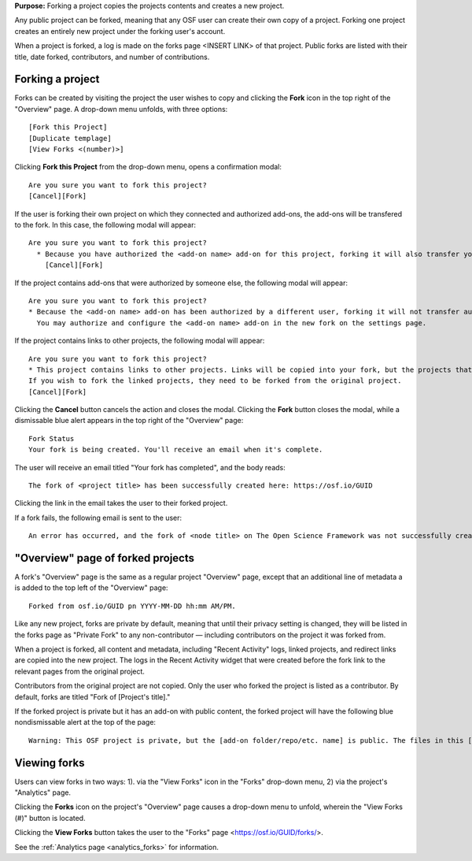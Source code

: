 **Purpose:** Forking a project copies the projects contents and creates a new project.

Any public project can be forked, meaning that any OSF user can create their own copy of a project. Forking one project creates
an entirely new project under the forking user's account.

When a project is forked, a log is made on the forks page <INSERT LINK> of that project. Public forks are listed with their title, date forked,
contributors, and number of contributions.

Forking a project
-----------------
Forks can be created by visiting the project the user wishes to copy and clicking the **Fork** icon in the top right
of the "Overview" page. A drop-down menu unfolds, with three options::
    
    [Fork this Project]
    [Duplicate templage]
    [View Forks <(number)>]

Clicking **Fork this Project** from the drop-down menu, opens a confirmation modal::
  
    Are you sure you want to fork this project?
    [Cancel][Fork]
    
If the user is forking their own project on which they connected and authorized add-ons, the add-ons will be transfered to the fork. In this case, the following modal will appear::
      
    Are you sure you want to fork this project?
      * Because you have authorized the <add-on name> add-on for this project, forking it will also transfer your authentication to the forked project.
        [Cancel][Fork]

If the project contains add-ons that were authorized by someone else, the following modal will appear::
  
    Are you sure you want to fork this project?
    * Because the <add-on name> add-on has been authorized by a different user, forking it will not transfer authentication to the forked project.
      You may authorize and configure the <add-on name> add-on in the new fork on the settings page.
      
If the project contains links to other projects, the following modal will appear::
  
    Are you sure you want to fork this project?
    * This project contains links to other projects. Links will be copied into your fork, but the projects that they link to will not be forked.
    If you wish to fork the linked projects, they need to be forked from the original project.
    [Cancel][Fork]

Clicking the **Cancel** button cancels the action and closes the modal. Clicking the **Fork** button closes the modal, while a dismissable
blue alert appears in the top right of the "Overview" page::
  
    Fork Status
    Your fork is being created. You'll receive an email when it's complete.

The user will receive an email titled "Your fork has completed", and the body reads::
  
    The fork of <project title> has been successfully created here: https://osf.io/GUID

Clicking the link in the email takes the user to their forked project.

If a fork fails, the following email is sent to the user::
  
    An error has occurred, and the fork of <node title> on The Open Science Framework was not successfully created. Please log in and try this action again. If the problem persists, please email support@osf.io.

"Overview" page of forked projects
----------------------------------
A fork's "Overview" page is the same as a regular project "Overview" page, except that an additional line of metadata
a is added to the top left of the "Overview" page::
  
    Forked from osf.io/GUID pn YYYY-MM-DD hh:mm AM/PM.

Like any new project, forks are private by default, meaning that until their privacy setting is changed,
they will be listed in the forks page as "Private Fork" to any non-contributor — including contributors on the
project it was forked from.

When a project is forked, all content and metadata, including "Recent Activity" logs, linked projects, and redirect links are copied into the new project. 
The logs in the Recent Activity widget that were created before the fork link to the relevant pages from the original project.

Contributors from the original project are not copied. Only the user who forked the project is listed as a contributor. By default, forks are titled "Fork of [Project's title]." 

If the forked project is private but it has an add-on with public content, the forked project will have the following blue nondismissable alert at the top of the page::
  
  Warning: This OSF project is private, but the [add-on folder/repo/etc. name] is public. The files in this [add-on name] <repo/folder> can be viewed on [add-on provider] here [links to the folder/repo/etc.].

Viewing forks
-------------
Users can view forks in two ways: 1). via the "View Forks" icon in the "Forks" drop-down menu, 2) via the project's 
"Analytics" page.

Clicking the **Forks** icon on the project's "Overview" page causes a drop-down menu to unfold, wherein the "View Forks (#)" button is located.

Clicking the **View Forks** button takes the user to the "Forks" page <https://osf.io/GUID/forks/>.

See the :ref:`Analytics page <analytics_forks>` for information.
